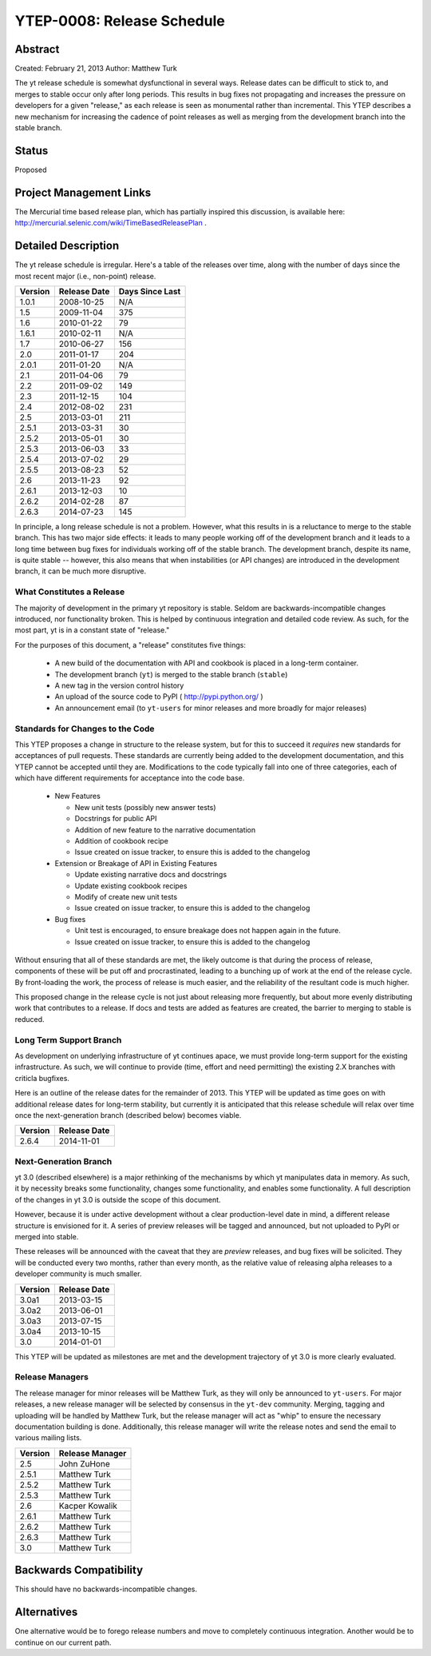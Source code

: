 YTEP-0008: Release Schedule
===========================

Abstract
--------

Created: February 21, 2013
Author: Matthew Turk

The yt release schedule is somewhat dysfunctional in several ways.  Release
dates can be difficult to stick to, and merges to stable occur only after long
periods.  This results in bug fixes not propagating and increases the pressure
on developers for a given "release," as each release is seen as monumental
rather than incremental.  This YTEP describes a new mechanism for increasing
the cadence of point releases as well as merging from the development branch
into the stable branch.

Status
------

Proposed

Project Management Links
------------------------

The Mercurial time based release plan, which has partially inspired this
discussion, is available here:
http://mercurial.selenic.com/wiki/TimeBasedReleasePlan .

Detailed Description
--------------------

The yt release schedule is irregular.  Here's a table of the releases over
time, along with the number of days since the most recent major (i.e.,
non-point) release.

======= ============ ===============
Version Release Date Days Since Last
======= ============ ===============
1.0.1   2008-10-25   N/A
1.5     2009-11-04   375
1.6     2010-01-22   79
1.6.1   2010-02-11   N/A
1.7     2010-06-27   156
2.0     2011-01-17   204
2.0.1   2011-01-20   N/A
2.1     2011-04-06   79
2.2     2011-09-02   149
2.3     2011-12-15   104
2.4     2012-08-02   231
2.5     2013-03-01   211
2.5.1   2013-03-31   30
2.5.2   2013-05-01   30
2.5.3   2013-06-03   33
2.5.4   2013-07-02   29
2.5.5   2013-08-23   52
2.6     2013-11-23   92
2.6.1   2013-12-03   10
2.6.2   2014-02-28   87
2.6.3   2014-07-23   145
======= ============ ===============

In principle, a long release schedule is not a problem.  However, what this
results in is a reluctance to merge to the stable branch.  This has two major
side effects: it leads to many people working off of the development branch and
it leads to a long time between bug fixes for individuals working off of the
stable branch.  The development branch, despite its name, is quite stable --
however, this also means that when instabilities (or API changes) are
introduced in the development branch, it can be much more disruptive.

What Constitutes a Release
++++++++++++++++++++++++++

The majority of development in the primary yt repository is stable.  Seldom are
backwards-incompatible changes introduced, nor functionality broken.  This is
helped by continuous integration and detailed code review.  As such, for the
most part, yt is in a constant state of "release."

For the purposes of this document, a "release" constitutes five things:

  * A new build of the documentation with API and cookbook is placed in a
    long-term container.
  * The development branch (``yt``) is merged to the stable branch (``stable``)
  * A new tag in the version control history
  * An upload of the source code to PyPI ( http://pypi.python.org/ )
  * An announcement email (to ``yt-users`` for minor releases and more broadly
    for major releases)

Standards for Changes to the Code
+++++++++++++++++++++++++++++++++

This YTEP proposes a change in structure to the release system, but for this to
succeed it *requires* new standards for acceptances of pull requests.  These
standards are currently being added to the development documentation, and this
YTEP cannot be accepted until they are.  Modifications to the code typically
fall into one of three categories, each of which have different requirements
for acceptance into the code base.

  * New Features

    * New unit tests (possibly new answer tests)
    * Docstrings for public API
    * Addition of new feature to the narrative documentation
    * Addition of cookbook recipe
    * Issue created on issue tracker, to ensure this is added to the changelog

  * Extension or Breakage of API in Existing Features

    * Update existing narrative docs and docstrings
    * Update existing cookbook recipes
    * Modify of create new unit tests
    * Issue created on issue tracker, to ensure this is added to the changelog

  * Bug fixes

    * Unit test is encouraged, to ensure breakage does not happen again in the
      future.
    * Issue created on issue tracker, to ensure this is added to the changelog

Without ensuring that all of these standards are met, the likely outcome is
that during the process of release, components of these will be put off and
procrastinated, leading to a bunching up of work at the end of the release
cycle.  By front-loading the work, the process of release is much easier, and
the reliability of the resultant code is much higher.

This proposed change in the release cycle is not just about releasing more
frequently, but about more evenly distributing work that contributes to a
release.  If docs and tests are added as features are created, the barrier to
merging to stable is reduced.

Long Term Support Branch
++++++++++++++++++++++++

As development on underlying infrastructure of yt continues apace, we must
provide long-term support for the existing infrastructure.  As such, we will
continue to provide (time, effort and need permitting) the existing 2.X
branches with criticla bugfixes.

Here is an outline of the release dates for the remainder of 2013.  This YTEP
will be updated as time goes on with additional release dates for long-term
stability, but currently it is anticipated that this release schedule will
relax over time once the next-generation branch (described below) becomes
viable.

======= ============
Version Release Date
======= ============
2.6.4   2014-11-01
======= ============ 

Next-Generation Branch
++++++++++++++++++++++

yt 3.0 (described elsewhere) is a major rethinking of the mechanisms by which
yt manipulates data in memory.  As such, it by necessity breaks some
functionality, changes some functionality, and enables some functionality.  A
full description of the changes in yt 3.0 is outside the scope of this
document.

However, because it is under active development without a clear
production-level date in mind, a different release structure is envisioned for
it.  A series of preview releases will be tagged and announced, but not
uploaded to PyPI or merged into stable.

These releases will be announced with the caveat that they are *preview*
releases, and bug fixes will be solicited.  They will be conducted every two
months, rather than every month, as the relative value of releasing alpha
releases to a developer community is much smaller.

======= ============
Version Release Date
======= ============
3.0a1   2013-03-15
3.0a2   2013-06-01
3.0a3   2013-07-15
3.0a4   2013-10-15
3.0     2014-01-01
======= ============ 

This YTEP will be updated as milestones are met and the development trajectory
of yt 3.0 is more clearly evaluated.

Release Managers
++++++++++++++++

The release manager for minor releases will be Matthew Turk, as they will only
be announced to ``yt-users``.  For major releases, a new release manager will
be selected by consensus in the ``yt-dev`` community.  Merging, tagging and
uploading will be handled by Matthew Turk, but the release manager will act as
"whip" to ensure the necessary documentation building is done.  Additionally,
this release manager will write the release notes and send the email to various
mailing lists.

======= ===============
Version Release Manager
======= ===============
2.5     John ZuHone
2.5.1   Matthew Turk
2.5.2   Matthew Turk
2.5.3   Matthew Turk
2.6     Kacper Kowalik
2.6.1   Matthew Turk
2.6.2   Matthew Turk
2.6.3   Matthew Turk
3.0     Matthew Turk
======= ===============

Backwards Compatibility
-----------------------

This should have no backwards-incompatible changes.

Alternatives
------------

One alternative would be to forego release numbers and move to completely
continuous integration.  Another would be to continue on our current path.
